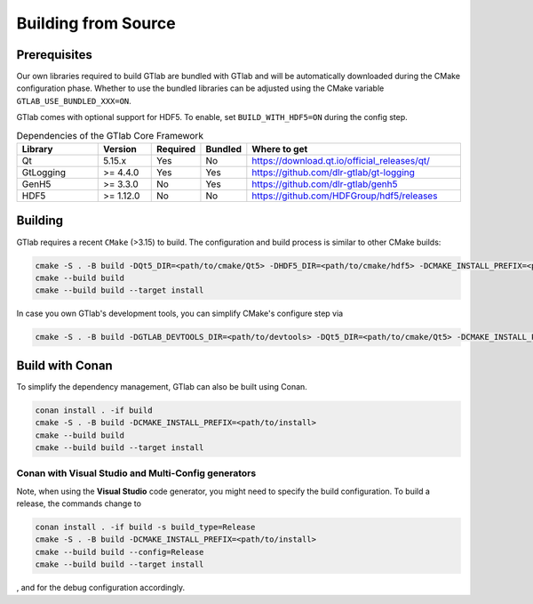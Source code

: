 Building from Source
====================


Prerequisites
-------------

Our own libraries required to build GTlab are bundled with GTlab and will be automatically
downloaded during the CMake configuration phase. Whether to use the bundled libraries can be
adjusted using the CMake variable ``GTLAB_USE_BUNDLED_XXX=ON``.

GTlab comes with optional support for HDF5. To enable, set ``BUILD_WITH_HDF5=ON`` during the config step.

.. list-table:: Dependencies of the GTlab Core Framework
   :widths: 21 13 8 8 50
   :header-rows: 1

   * - Library
     - Version
     - Required
     - Bundled
     - Where to get
   * - Qt
     - 5.15.x 
     - Yes
     - No
     - https://download.qt.io/official_releases/qt/
   * - GtLogging
     - >= 4.4.0
     - Yes
     - Yes
     - https://github.com/dlr-gtlab/gt-logging
   * - GenH5
     - >= 3.3.0 
     - No
     - Yes
     - https://github.com/dlr-gtlab/genh5 
   * - HDF5
     - >= 1.12.0
     - No
     - No
     - https://github.com/HDFGroup/hdf5/releases  



Building
--------

GTlab requires a recent ``CMake`` (>3.15) to build. The configuration and build process is
similar to other CMake builds:

.. code-block:: bash

   cmake -S . -B build -DQt5_DIR=<path/to/cmake/Qt5> -DHDF5_DIR=<path/to/cmake/hdf5> -DCMAKE_INSTALL_PREFIX=<path/to/install>
   cmake --build build
   cmake --build build --target install


In case you own GTlab's development tools, you can simplify CMake's configure step via

.. code-block:: bash
    
   cmake -S . -B build -DGTLAB_DEVTOOLS_DIR=<path/to/devtools> -DQt5_DIR=<path/to/cmake/Qt5> -DCMAKE_INSTALL_PREFIX=<path/to/install>


Build with Conan
----------------

To simplify the dependency management, GTlab can also be built using Conan.

.. code-block:: bash

   conan install . -if build
   cmake -S . -B build -DCMAKE_INSTALL_PREFIX=<path/to/install>
   cmake --build build
   cmake --build build --target install

Conan with Visual Studio and Multi-Config generators
^^^^^^^^^^^^^^^^^^^^^^^^^^^^^^^^^^^^^^^^^^^^^^^^^^^^

Note, when using the **Visual Studio** code generator, you might need to specify the 
build configuration. To build a release, the commands change to

.. code-block:: bash

   conan install . -if build -s build_type=Release
   cmake -S . -B build -DCMAKE_INSTALL_PREFIX=<path/to/install>
   cmake --build build --config=Release
   cmake --build build --target install

, and for the debug configuration accordingly.